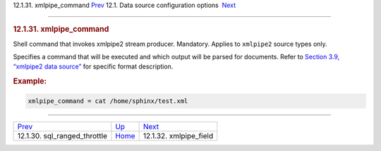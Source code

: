 .. raw:: html

   <div class="navheader">

12.1.31. xmlpipe\_command
`Prev <conf-sql-ranged-throttle.html>`__ 
12.1. Data source configuration options
 `Next <conf-xmlpipe-field.html>`__

--------------

.. raw:: html

   </div>

.. raw:: html

   <div class="sect2">

.. raw:: html

   <div class="titlepage">

.. raw:: html

   <div>

.. raw:: html

   <div>

.. rubric:: 12.1.31. xmlpipe\_command
   :name: xmlpipe_command
   :class: title

.. raw:: html

   </div>

.. raw:: html

   </div>

.. raw:: html

   </div>

Shell command that invokes xmlpipe2 stream producer. Mandatory. Applies
to ``xmlpipe2`` source types only.

Specifies a command that will be executed and which output will be
parsed for documents. Refer to `Section 3.9, “xmlpipe2 data
source” <xmlpipe2.html>`__ for specific format description.

.. rubric:: Example:
   :name: example

.. code:: programlisting

    xmlpipe_command = cat /home/sphinx/test.xml

.. raw:: html

   </div>

.. raw:: html

   <div class="navfooter">

--------------

+---------------------------------------------+----------------------------------+---------------------------------------+
| `Prev <conf-sql-ranged-throttle.html>`__    | `Up <confgroup-source.html>`__   |  `Next <conf-xmlpipe-field.html>`__   |
+---------------------------------------------+----------------------------------+---------------------------------------+
| 12.1.30. sql\_ranged\_throttle              | `Home <index.html>`__            |  12.1.32. xmlpipe\_field              |
+---------------------------------------------+----------------------------------+---------------------------------------+

.. raw:: html

   </div>
